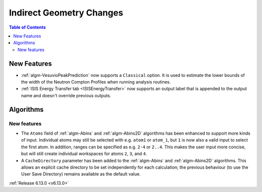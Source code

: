 =========================
Indirect Geometry Changes
=========================

.. contents:: Table of Contents
   :local:

New Features
------------
- :ref:`algm-VesuvioPeakPrediction` now supports a ``Classical`` option. It is used to estimate the lower bounds of the
  width of the Neutron Compton Profiles when running analysis routines.
- :ref:`ISIS Energy Transfer tab <ISISEnergyTransfer>` now supports an output label that is appended to the output name
  and doesn't override previous outputs.

Algorithms
----------

New features
############
- The ``Atoms`` field of :ref:`algm-Abins` and :ref:`algm-Abins2D` algorithms has been enhanced to support more kinds of
  input.  Individual atoms may still be selected with e.g. ``atom1`` or ``atom_1``, but ``1`` is now also a valid input
  to select the first atom. In addition, ranges can be specified as e.g. ``2-4`` or ``2..4``. This makes the user input
  more concise, but will still create individual workspaces for atoms ``2``, ``3``, and ``4``.
- A ``CacheDirectory`` parameter has been added to the :ref:`algm-Abins` and :ref:`algm-Abins2D` algorithms. This allows
  an explicit cache directory to be set independently for each calculation; the previous behaviour (to use the User Save
  Directory) remains available as the default value.

:ref:`Release 6.13.0 <v6.13.0>`
